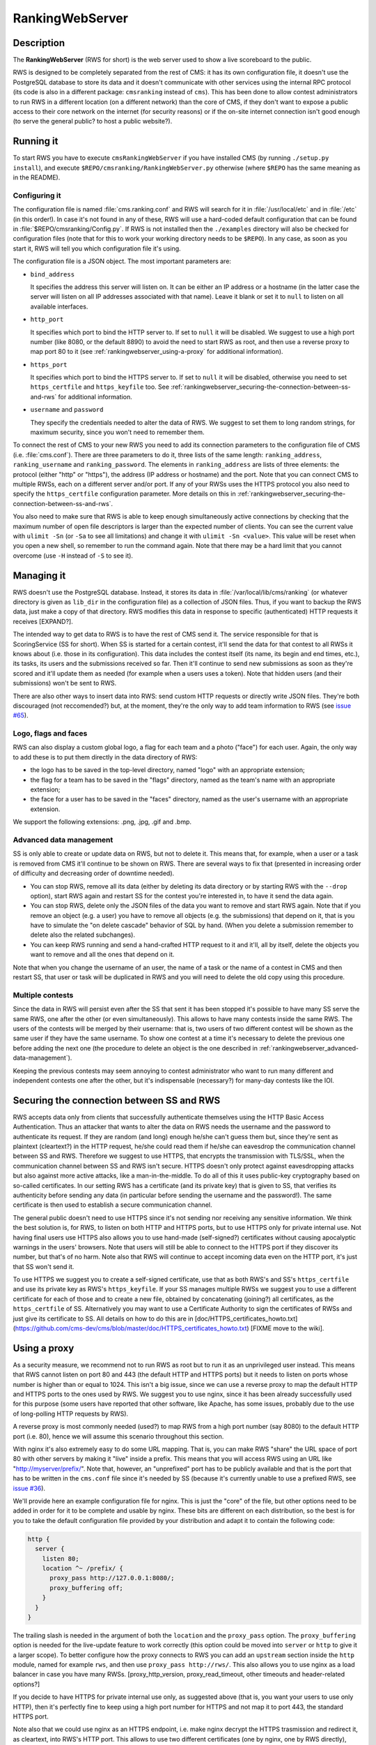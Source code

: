 RankingWebServer
****************

Description
===========

The **RankingWebServer** (RWS for short) is the web server used to show a live scoreboard to the public.

RWS is designed to be completely separated from the rest of CMS: it has its own configuration file, it doesn't use the PostgreSQL database to store its data and it doesn't communicate with other services using the internal RPC protocol (its code is also in a different package: ``cmsranking`` instead of ``cms``). This has been done to allow contest administrators to run RWS in a different location (on a different network) than the core of CMS, if they don't want to expose a public access to their core network on the internet (for security reasons) or if the on-site internet connection isn't good enough (to serve the general public? to host a public website?).

Running it
==========

To start RWS you have to execute ``cmsRankingWebServer`` if you have installed CMS (by running ``./setup.py install``), and execute ``$REPO/cmsranking/RankingWebServer.py`` otherwise (where ``$REPO`` has the same meaning as in the README).

Configuring it
--------------

The configuration file is named :file:`cms.ranking.conf` and RWS will search for it in :file:`/usr/local/etc` and in :file:`/etc` (in this order!). In case it's not found in any of these, RWS will use a hard-coded default configuration that can be found in :file:`$REPO/cmsranking/Config.py`. If RWS is not installed then the ``./examples`` directory will also be checked for configuration files (note that for this to work your working directory needs to be ``$REPO``). In any case, as soon as you start it, RWS will tell you which configuration file it's using.

The configuration file is a JSON object. The most important parameters are:

* ``bind_address``

  It specifies the address this server will listen on. It can be either an IP address or a hostname (in the latter case the server will listen on all IP addresses associated with that name). Leave it blank or set it to ``null`` to listen on all available interfaces.

* ``http_port``

  It specifies which port to bind the HTTP server to. If set to ``null`` it will be disabled. We suggest to use a high port number (like 8080, or the default 8890) to avoid the need to start RWS as root, and then use a reverse proxy to map port 80 to it (see :ref:`rankingwebserver_using-a-proxy` for additional information).

* ``https_port``

  It specifies which port to bind the HTTPS server to. If set to ``null`` it will be disabled, otherwise you need to set ``https_certfile`` and ``https_keyfile`` too. See :ref:`rankingwebserver_securing-the-connection-between-ss-and-rws` for additional information.

* ``username`` and ``password``

  They specify the credentials needed to alter the data of RWS. We suggest to set them to long random strings, for maximum security, since you won't need to remember them.

To connect the rest of CMS to your new RWS you need to add its connection parameters to the configuration file of CMS (i.e. :file:`cms.conf`). There are three parameters to do it, three lists of the same length: ``ranking_address``, ``ranking_username`` and ``ranking_password``. The elements in ``ranking_address`` are lists of three elements: the protocol (either "http" or "https"), the address (IP address or hostname) and the port. Note that you can connect CMS to multiple RWSs, each on a different server and/or port. If any of your RWSs uses the HTTPS protocol you also need to specify the ``https_certfile`` configuration parameter. More details on this in :ref:`rankingwebserver_securing-the-connection-between-ss-and-rws`.

You also need to make sure that RWS is able to keep enough simultaneously active connections by checking that the maximum number of open file descriptors is larger than the expected number of clients. You can see the current value with ``ulimit -Sn`` (or ``-Sa`` to see all limitations) and change it with ``ulimit -Sn <value>``. This value will be reset when you open a new shell, so remember to run the command again. Note that there may be a hard limit that you cannot overcome (use ``-H`` instead of ``-S`` to see it).

Managing it
===========

RWS doesn't use the PostgreSQL database. Instead, it stores its data in :file:`/var/local/lib/cms/ranking` (or whatever directory is given as ``lib_dir`` in the configuration file) as a collection of JSON files. Thus, if you want to backup the RWS data, just make a copy of that directory. RWS modifies this data in response to specific (authenticated) HTTP requests it receives [EXPAND?].

The intended way to get data to RWS is to have the rest of CMS send it. The service responsible for that is ScoringService (SS for short). When SS is started for a certain contest, it'll send the data for that contest to all RWSs it knows about (i.e. those in its configuration). This data includes the contest itself (its name, its begin and end times, etc.), its tasks, its users and the submissions received so far. Then it'll continue to send new submissions as soon as they're scored and it'll update them as needed (for example when a users uses a token). Note that hidden users (and their submissions) won't be sent to RWS.

There are also other ways to insert data into RWS: send custom HTTP requests or directly write JSON files. They're both discouraged (not reccomended?) but, at the moment, they're the only way to add team information to RWS (see `issue #65 <https://github.com/cms-dev/cms/issues/65>`_).

Logo, flags and faces
---------------------

RWS can also display a custom global logo, a flag for each team and a photo ("face") for each user. Again, the only way to add these is to put them directly in the data directory of RWS:

* the logo has to be saved in the top-level directory, named "logo" with an appropriate extension;
* the flag for a team has to be saved in the "flags" directory, named as the team's name with an appropriate extension;
* the face for a user has to be saved in the "faces" directory, named as the user's username with an appropriate extension.

We support the following extensions: .png, .jpg, .gif and .bmp.

.. _rankingwebserver_advanced-data-management:

Advanced data management
------------------------

SS is only able to create or update data on RWS, but not to delete it. This means that, for example, when a user or a task is removed from CMS it'll continue to be shown on RWS. There are several ways to fix that (presented in increasing order of difficulty and decreasing order of downtime needed).

* You can stop RWS, remove all its data (either by deleting its data directory or by starting RWS with the ``--drop`` option), start RWS again and restart SS for the contest you're interested in, to have it send the data again.

* You can stop RWS, delete only the JSON files of the data you want to remove and start RWS again. Note that if you remove an object (e.g. a user) you have to remove all objects (e.g. the submissions) that depend on it, that is you have to simulate the "on delete cascade" behavior of SQL by hand. (When you delete a submission remember to delete also the related subchanges).

* You can keep RWS running and send a hand-crafted HTTP request to it and it'll, all by itself, delete the objects you want to remove and all the ones that depend on it.

Note that when you change the username of an user, the name of a task or the name of a contest in CMS and then restart SS, that user or task will be duplicated in RWS and you will need to delete the old copy using this procedure.

Multiple contests
-----------------

Since the data in RWS will persist even after the SS that sent it has been stopped it's possible to have many SS serve the same RWS, one after the other (or even simultaneously). This allows to have many contests inside the same RWS. The users of the contests will be merged by their username: that is, two users of two different contest will be shown as the same user if they have the same username. To show one contest at a time it's necessary to delete the previous one before adding the next one (the procedure to delete an object is the one described in :ref:`rankingwebserver_advanced-data-management`).

Keeping the previous contests may seem annoying to contest administrator who want to run many different and independent contests one after the other, but it's indispensable (necessary?) for many-day contests like the IOI.

.. _rankingwebserver_securing-the-connection-between-ss-and-rws:

Securing the connection between SS and RWS
==========================================

RWS accepts data only from clients that successfully authenticate themselves using the HTTP Basic Access Authentication. Thus an attacker that wants to alter the data on RWS needs the username and the password to authenticate its request. If they are random (and long) enough he/she can't guess them but, since they're sent as plaintext (cleartext?) in the HTTP request, he/she could read them if he/she can eavesdrop the communication channel between SS and RWS. Therefore we suggest to use HTTPS, that encrypts the transmission with TLS/SSL, when the communication channel between SS and RWS isn't secure.
HTTPS doesn't only protect against eavesdropping attacks but also against more active attacks, like a man-in-the-middle. To do all of this it uses public-key cryptography based on so-called certificates. In our setting RWS has a certificate (and its private key) that is given to SS, that verifies its authenticity before sending any data (in particular before sending the username and the password!). The same certificate is then used to establish a secure communication channel.

The general public doesn't need to use HTTPS since it's not sending nor receiving any sensitive information. We think the best solution is, for RWS, to listen on both HTTP and HTTPS ports, but to use HTTPS only for private internal use.
Not having final users use HTTPS also allows you to use hand-made (self-signed?) certificates without causing apocalyptic warnings in the users' browsers.
Note that users will still be able to connect to the HTTPS port if they discover its number, but that's of no harm. Note also that RWS will continue to accept incoming data even on the HTTP port, it's just that SS won't send it.

To use HTTPS we suggest you to create a self-signed certificate, use that as both RWS's and SS's ``https_certfile`` and use its private key as RWS's ``https_keyfile``. If your SS manages multiple RWSs we suggest you to use a different certificate for each of those and to create a new file, obtained by concatenating (joining?) all certificates, as the ``https_certfile`` of SS. Alternatively you may want to use a Certificate Authority to sign the certificates of RWSs and just give its certificate to SS. All details on how to do this are in [doc/HTTPS_certificates_howto.txt](https://github.com/cms-dev/cms/blob/master/doc/HTTPS_certificates_howto.txt) [FIXME move to the wiki].

.. _rankingwebserver_using-a-proxy:

Using a proxy
=============

As a security measure, we recommend not to run RWS as root but to run it as an unprivileged user instead. This means that RWS cannot listen on port 80 and 443 (the default HTTP and HTTPS ports) but it needs to listen on ports whose number is higher than or equal to 1024. This isn't a big issue, since we can use a reverse proxy to map the default HTTP and HTTPS ports to the ones used by RWS. We suggest you to use nginx, since it has been already successfully used for this purpose (some users have reported that other software, like Apache, has some issues, probably due to the use of long-polling HTTP requests by RWS).

A reverse proxy is most commonly needed (used?) to map RWS from a high port number (say 8080) to the default HTTP port (i.e. 80), hence we will assume this scenario throughout this section.

With nginx it's also extremely easy to do some URL mapping. That is, you can make RWS "share" the URL space of port 80 with other servers by making it "live" inside a prefix. This means that you will access RWS using an URL like "http://myserver/prefix/".
Note that, however, an "unprefixed" port has to be publicly available and that is the port that has to be written in the ``cms.conf`` file since it's needed by SS (because it's currently unable to use a prefixed RWS, see `issue #36 <https://github.com/cms-dev/cms/issues/36>`_).

We'll provide here an example configuration file for nginx. This is just the "core" of the file, but other options need to be added in order for it to be complete and usable by nginx. These bits are different on each distribution, so the best is for you to take the default configuration file provided by your distribution and adapt it to contain the following code:

.. sourcecode:: none

    http {
      server {
        listen 80;
        location ^~ /prefix/ {
          proxy_pass http://127.0.0.1:8080/;
          proxy_buffering off;
        }
      }
    }

The trailing slash is needed in the argument of both the ``location`` and the ``proxy_pass`` option. The ``proxy_buffering`` option is needed for the live-update feature to work correctly (this option could be moved into ``server`` or ``http`` to give it a larger scope). To better configure how the proxy connects to RWS you can add an ``upstream`` section inside the ``http`` module, named for example ``rws``, and then use ``proxy_pass http://rws/``. This also allows you to use nginx as a load balancer in case you have many RWSs. [proxy_http_version, proxy_read_timeout, other timeouts and header-related options?]

.. upstream rws {
     server 127.0.0.1:8080;
   }

If you decide to have HTTPS for private internal use only, as suggested above (that is, you want your users to use only HTTP), then it's perfectly fine to keep using a high port number for HTTPS and not map it to port 443, the standard HTTPS port.

Note also that we could use nginx as an HTTPS endpoint, i.e. make nginx decrypt the HTTPS trasmission and redirect it, as cleartext, into RWS's HTTP port. This allows to use two different certificates (one by nginx, one by RWS directly), although we don't see any real need for this.

Tuning nginx
------------

If you're setting up a private RWS, for internal use only, and you expect just a handful of clients then you don't need to follow the advices given in this section. Otherwise please read on to see how to optimize nginx to handle many simultaneous connections, as required by RWS.

First, set the ``worker_processes`` option [#nginx_worker_processes]_ of the core module to the number of CPU or cores on your machine.
Next you need to tweak the ``events`` module: set the ``worker_connections`` option [#nginx_worker_connections]_ to a large value, at least the double of the expected number of clients divided by ``worker_processes``. You could also set the ``use`` option [#nginx_use]_ to an efficient event-model for your platform (like epoll on linux), but having nginx automatically decide it for you is probably better.
Then you also have to raise the maximum number of open file descriptors. Do this by setting the ``worker_rlimit_nofile`` option [#nginx_worker_rlimit_nofile]_ of the core module to the same value of ``worker_connections`` (or greater).
You could also consider setting the ``keepalive_timeout`` option [#nginx_keepalive_timeout]_ to a value like ``30s``. This option can be placed inside the ``http`` module or inside the ``server`` or ``location`` sections, based on the scope you want to give it.

For more information see the official nginx documentation:

.. [#nginx_worker_processes] http://wiki.nginx.org/CoreModule#worker_processes
.. [#nginx_worker_connections] http://wiki.nginx.org/EventsModule#worker_connections
.. [#nginx_use] http://wiki.nginx.org/EventsModule#use
.. [#nginx_worker_rlimit_nofile] http://wiki.nginx.org/CoreModule#worker_rlimit_nofile
.. [#nginx_keepalive_timeout] http://wiki.nginx.org/HttpCoreModule#keepalive_timeout

Some final suggestions
======================

The suggested setup (the one that we also used at the IOI 2012) is to make RWS listen on both HTTP and HTTPS ports (we used 8080 and 8443), to use nginx to map port 80 to port 8080, to open all three ports (80, 8080 and 8443) (to make all three port accessible from the outside/internet?), to make SS connect to RWS via HTTPS on port 8443 and to use a Certificate Authority to generate certificates (the last one is probably an overkill).

At the IOI we had only one server, running on a 2 GHz machine, and we were able to serve about 1500 clients simultaneously (and, probably, we were limited to this value by a misconfiguration of nginx). This is to say that you probably only need one public RWS server.

If you're starting RWS on your server remotely, for example via SSH, make sure the ``screen`` command is your friend :-).

